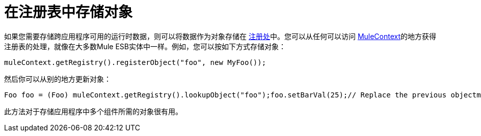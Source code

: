 = 在注册表中存储对象

如果您需要存储跨应用程序可用的运行时数据，则可以将数据作为对象存储在 http://www.mulesoft.org/docs/site/current/apidocs/org/mule/api/registry/Registry.html[注册处]中。您可以从任何可以访问 http://www.mulesoft.org/docs/site/current/apidocs/org/mule/api/MuleContext.html[MuleContext]的地方获得注册表的处理，就像在大多数Mule ESB实体中一样。例如，您可以按如下方式存储对象：

----
muleContext.getRegistry().registerObject("foo", new MyFoo());
----

然后你可以从别的地方更新对象：

----
Foo foo = (Foo) muleContext.getRegistry().lookupObject("foo");foo.setBarVal(25);// Replace the previous objectmuleContext.getRegistry().registerObject("foo", foo);
----

此方法对于存储应用程序中多个组件所需的对象很有用。
